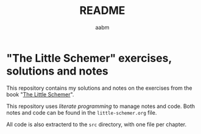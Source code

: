 #+title: README
#+author: aabm

* "The Little Schemer" exercises, solutions and notes

This repository contains my solutions and notes on the exercises from the book "[[https://mitpress.ublish.com/book/little-schemer][The Little Schemer]]".

This repository uses /literate programming/ to manage notes and code. Both notes and code can be found in the =little-schemer.org= file.

All code is also extracterd to the =src= directory, with one file per chapter.

